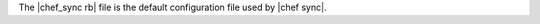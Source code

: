 .. The contents of this file are included in multiple topics.
.. This file should not be changed in a way that hinders its ability to appear in multiple documentation sets.

The |chef_sync rb| file is the default configuration file used by |chef sync|.




